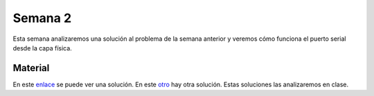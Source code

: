 Semana 2
===========
Esta semana analizaremos una solución al problema de la semana anterior y veremos 
cómo funciona el puerto serial desde la capa física.

Material
---------------
En este `enlace <https://github.com/juanferfranco/sensores1/tree/master/Projects/Calculadora>`__ se puede ver una solución.
En este `otro <https://github.com/juanferfranco/sensores1/tree/master/Projects/CalculadoraStrings>`__ hay otra solución.
Estas soluciones las analizaremos en clase.
